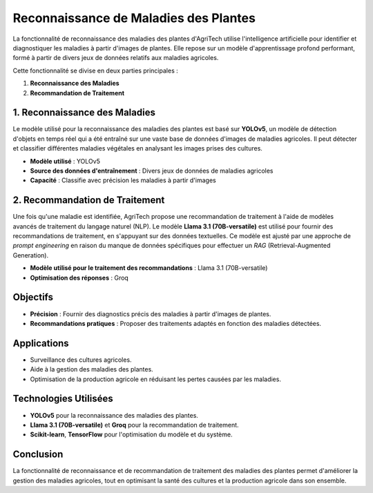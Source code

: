 ===============================
Reconnaissance de Maladies des Plantes
===============================


La fonctionnalité de reconnaissance des maladies des plantes d'AgriTech utilise l'intelligence artificielle pour identifier et diagnostiquer les maladies à partir d'images de plantes. Elle repose sur un modèle d'apprentissage profond performant, formé à partir de divers jeux de données relatifs aux maladies agricoles.

Cette fonctionnalité se divise en deux parties principales :

1. **Reconnaissance des Maladies**
2. **Recommandation de Traitement**

1. Reconnaissance des Maladies
------------------------------

Le modèle utilisé pour la reconnaissance des maladies des plantes est basé sur **YOLOv5**, un modèle de détection d'objets en temps réel qui a été entraîné sur une vaste base de données d'images de maladies agricoles. Il peut détecter et classifier différentes maladies végétales en analysant les images prises des cultures.

- **Modèle utilisé** : YOLOv5
- **Source des données d'entraînement** : Divers jeux de données de maladies agricoles
- **Capacité** : Classifie avec précision les maladies à partir d'images

2. Recommandation de Traitement
------------------------------

Une fois qu'une maladie est identifiée, AgriTech propose une recommandation de traitement à l'aide de modèles avancés de traitement du langage naturel (NLP). Le modèle **Llama 3.1 (70B-versatile)** est utilisé pour fournir des recommandations de traitement, en s'appuyant sur des données textuelles. Ce modèle est ajusté par une approche de *prompt engineering* en raison du manque de données spécifiques pour effectuer un *RAG* (Retrieval-Augmented Generation).

- **Modèle utilisé pour le traitement des recommandations** : Llama 3.1 (70B-versatile)
- **Optimisation des réponses** : Groq

Objectifs
------------------------------

- **Précision** : Fournir des diagnostics précis des maladies à partir d'images de plantes.
- **Recommandations pratiques** : Proposer des traitements adaptés en fonction des maladies détectées.

Applications
------------------------------

- Surveillance des cultures agricoles.
- Aide à la gestion des maladies des plantes.
- Optimisation de la production agricole en réduisant les pertes causées par les maladies.

Technologies Utilisées
------------------------------

- **YOLOv5** pour la reconnaissance des maladies des plantes.
- **Llama 3.1 (70B-versatile)** et **Groq** pour la recommandation de traitement.
- **Scikit-learn**, **TensorFlow** pour l'optimisation du modèle et du système.

Conclusion
------------------------------

La fonctionnalité de reconnaissance et de recommandation de traitement des maladies des plantes permet d'améliorer la gestion des maladies agricoles, tout en optimisant la santé des cultures et la production agricole dans son ensemble.

